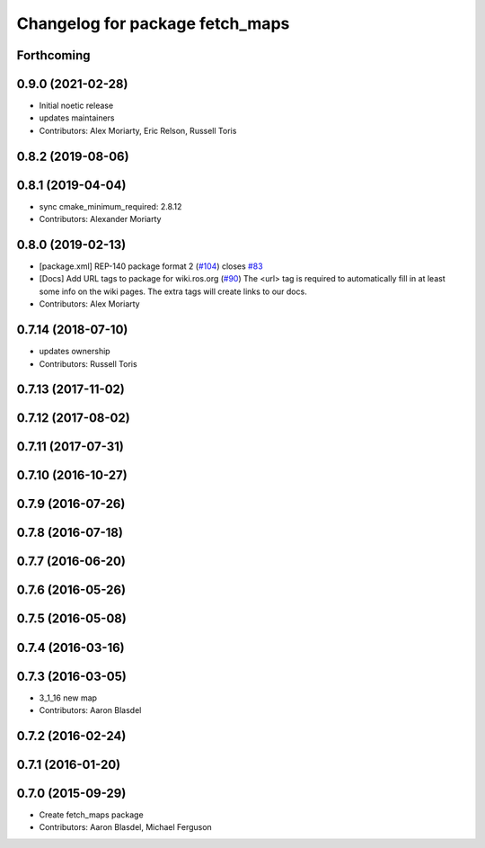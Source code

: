 ^^^^^^^^^^^^^^^^^^^^^^^^^^^^^^^^
Changelog for package fetch_maps
^^^^^^^^^^^^^^^^^^^^^^^^^^^^^^^^

Forthcoming
-----------

0.9.0 (2021-02-28)
------------------
* Initial noetic release
* updates maintainers
* Contributors: Alex Moriarty, Eric Relson, Russell Toris

0.8.2 (2019-08-06)
------------------

0.8.1 (2019-04-04)
------------------
* sync cmake_minimum_required: 2.8.12
* Contributors: Alexander Moriarty

0.8.0 (2019-02-13)
------------------
* [package.xml] REP-140 package format 2 (`#104 <https://github.com/fetchrobotics/fetch_ros/issues/104>`_)
  closes `#83 <https://github.com/fetchrobotics/fetch_ros/issues/83>`_
* [Docs] Add URL tags to package for wiki.ros.org (`#90 <https://github.com/fetchrobotics/fetch_ros/issues/90>`_)
  The <url> tag is required to automatically fill in at least some info
  on the wiki pages. The extra tags will create links to our docs.
* Contributors: Alex Moriarty

0.7.14 (2018-07-10)
-------------------
* updates ownership
* Contributors: Russell Toris

0.7.13 (2017-11-02)
-------------------

0.7.12 (2017-08-02)
-------------------

0.7.11 (2017-07-31)
-------------------

0.7.10 (2016-10-27)
-------------------

0.7.9 (2016-07-26)
------------------

0.7.8 (2016-07-18)
------------------

0.7.7 (2016-06-20)
------------------

0.7.6 (2016-05-26)
------------------

0.7.5 (2016-05-08)
------------------

0.7.4 (2016-03-16)
------------------

0.7.3 (2016-03-05)
------------------
* 3_1_16 new map
* Contributors: Aaron Blasdel

0.7.2 (2016-02-24)
------------------

0.7.1 (2016-01-20)
------------------

0.7.0 (2015-09-29)
------------------
* Create fetch_maps package
* Contributors: Aaron Blasdel, Michael Ferguson
